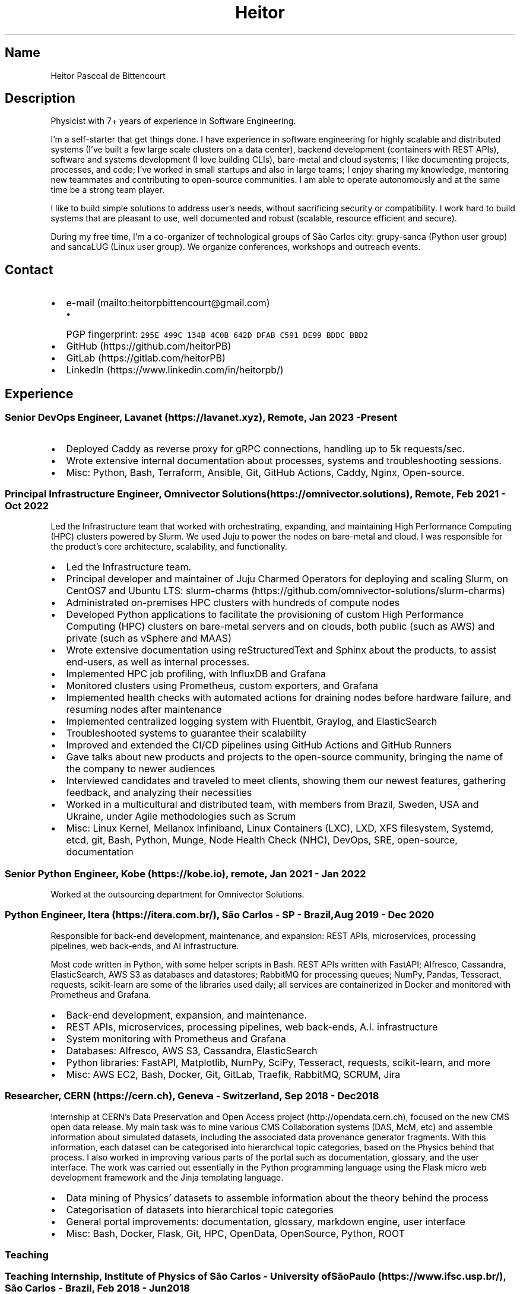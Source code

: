 .\" Automatically generated by Pandoc 2.19.2
.\"
.\" Define V font for inline verbatim, using C font in formats
.\" that render this, and otherwise B font.
.ie "\f[CB]x\f[]"x" \{\
. ftr V B
. ftr VI BI
. ftr VB B
. ftr VBI BI
.\}
.el \{\
. ftr V CR
. ftr VI CI
. ftr VB CB
. ftr VBI CBI
.\}
.TH "Heitor" "7" "2023-02-17" "" "CV"
.hy
.SH Name
.PP
Heitor Pascoal de Bittencourt
.SH Description
.PP
Physicist with 7+ years of experience in Software Engineering.
.PP
I\[cq]m a self-starter that get things done.
I have experience in software engineering for highly scalable and
distributed systems (I\[cq]ve built a few large scale clusters on a data
center), backend development (containers with REST APIs), software and
systems development (I love building CLIs), bare-metal and cloud
systems; I like documenting projects, processes, and code; I\[cq]ve
worked in small startups and also in large teams; I enjoy sharing my
knowledge, mentoring new teammates and contributing to open-source
communities.
I am able to operate autonomously and at the same time be a strong team
player.
.PP
I like to build simple solutions to address user\[cq]s needs, without
sacrificing security or compatibility.
I work hard to build systems that are pleasant to use, well documented
and robust (scalable, resource efficient and secure).
.PP
During my free time, I\[cq]m a co-organizer of technological groups of
S\[~a]o Carlos city: grupy-sanca (Python user group) and sancaLUG (Linux
user group).
We organize conferences, workshops and outreach events.
.SH Contact
.IP \[bu] 2
e-mail (mailto:heitorpbittencourt@gmail.com)
.RS 2
.IP \[bu] 2
PGP fingerprint:
\f[V]295E 499C 134B 4C0B 642D DFAB C591 DE99 BDDC BBD2\f[R]
.RE
.IP \[bu] 2
GitHub (https://github.com/heitorPB)
.IP \[bu] 2
GitLab (https://gitlab.com/heitorPB)
.IP \[bu] 2
LinkedIn (https://www.linkedin.com/in/heitorpb/)
.SH Experience
.SS Senior DevOps Engineer, Lavanet (https://lavanet.xyz), Remote, Jan 2023 - Present
.IP \[bu] 2
Deployed Caddy as reverse proxy for gRPC connections, handling up to 5k
requests/sec.
.IP \[bu] 2
Wrote extensive internal documentation about processes, systems and
troubleshooting sessions.
.IP \[bu] 2
Misc: Python, Bash, Terraform, Ansible, Git, GitHub Actions, Caddy,
Nginx, Open-source.
.SS Principal Infrastructure Engineer, Omnivector Solutions (https://omnivector.solutions), Remote, Feb 2021 - Oct 2022
.PP
Led the Infrastructure team that worked with orchestrating, expanding,
and maintaining High Performance Computing (HPC) clusters powered by
Slurm.
We used Juju to power the nodes on bare-metal and cloud.
I was responsible for the product\[cq]s core architecture, scalability,
and functionality.
.IP \[bu] 2
Led the Infrastructure team.
.IP \[bu] 2
Principal developer and maintainer of Juju Charmed Operators for
deploying and scaling Slurm, on CentOS7 and Ubuntu LTS:
slurm-charms (https://github.com/omnivector-solutions/slurm-charms)
.IP \[bu] 2
Administrated on-premises HPC clusters with hundreds of compute nodes
.IP \[bu] 2
Developed Python applications to facilitate the provisioning of custom
High Performance Computing (HPC) clusters on bare-metal servers and on
clouds, both public (such as AWS) and private (such as vSphere and MAAS)
.IP \[bu] 2
Wrote extensive documentation using reStructuredText and Sphinx about
the products, to assist end-users, as well as internal processes.
.IP \[bu] 2
Implemented HPC job profiling, with InfluxDB and Grafana
.IP \[bu] 2
Monitored clusters using Prometheus, custom exporters, and Grafana
.IP \[bu] 2
Implemented health checks with automated actions for draining nodes
before hardware failure, and resuming nodes after maintenance
.IP \[bu] 2
Implemented centralized logging system with Fluentbit, Graylog, and
ElasticSearch
.IP \[bu] 2
Troubleshooted systems to guarantee their scalability
.IP \[bu] 2
Improved and extended the CI/CD pipelines using GitHub Actions and
GitHub Runners
.IP \[bu] 2
Gave talks about new products and projects to the open-source community,
bringing the name of the company to newer audiences
.IP \[bu] 2
Interviewed candidates and traveled to meet clients, showing them our
newest features, gathering feedback, and analyzing their necessities
.IP \[bu] 2
Worked in a multicultural and distributed team, with members from
Brazil, Sweden, USA and Ukraine, under Agile methodologies such as Scrum
.IP \[bu] 2
Misc: Linux Kernel, Mellanox Infiniband, Linux Containers (LXC), LXD,
XFS filesystem, Systemd, etcd, git, Bash, Python, Munge, Node Health
Check (NHC), DevOps, SRE, open-source, documentation
.SS Senior Python Engineer, Kobe (https://kobe.io), remote, Jan 2021 - Jan 2022
.PP
Worked at the outsourcing department for Omnivector Solutions.
.SS Python Engineer, Itera (https://itera.com.br/), S\[~a]o Carlos - SP - Brazil, Aug 2019 - Dec 2020
.PP
Responsible for back-end development, maintenance, and expansion: REST
APIs, microservices, processing pipelines, web back-ends, and AI
infrastructure.
.PP
Most code written in Python, with some helper scripts in Bash.
REST APIs written with FastAPI; Alfresco, Cassandra, ElasticSearch, AWS
S3 as databases and datastores; RabbitMQ for processing queues; NumPy,
Pandas, Tesseract, requests, scikit-learn are some of the libraries used
daily; all services are containerized in Docker and monitored with
Prometheus and Grafana.
.IP \[bu] 2
Back-end development, expansion, and maintenance.
.IP \[bu] 2
REST APIs, microservices, processing pipelines, web back-ends, A.I.
infrastructure
.IP \[bu] 2
System monitoring with Prometheus and Grafana
.IP \[bu] 2
Databases: Alfresco, AWS S3, Cassandra, ElasticSearch
.IP \[bu] 2
Python libraries: FastAPI, Matplotlib, NumPy, SciPy, Tesseract,
requests, scikit-learn, and more
.IP \[bu] 2
Misc: AWS EC2, Bash, Docker, Git, GitLab, Traefik, RabbitMQ, SCRUM, Jira
.SS Researcher, CERN (https://cern.ch), Geneva - Switzerland, Sep 2018 - Dec 2018
.PP
Internship at CERN\[cq]s Data Preservation and Open Access
project (http://opendata.cern.ch), focused on the new CMS open data
release.
My main task was to mine various CMS Collaboration systems (DAS, McM,
etc) and assemble information about simulated datasets, including the
associated data provenance generator fragments.
With this information, each dataset can be categorised into hierarchical
topic categories, based on the Physics behind that process.
I also worked in improving various parts of the portal such as
documentation, glossary, and the user interface.
The work was carried out essentially in the Python programming language
using the Flask micro web development framework and the Jinja templating
language.
.IP \[bu] 2
Data mining of Physics\[cq] datasets to assemble information about the
theory behind the process
.IP \[bu] 2
Categorisation of datasets into hierarchical topic categories
.IP \[bu] 2
General portal improvements: documentation, glossary, markdown engine,
user interface
.IP \[bu] 2
Misc: Bash, Docker, Flask, Git, HPC, OpenData, OpenSource, Python, ROOT
.SS Teaching
.SS Teaching Internship, Institute of Physics of S\[~a]o Carlos - University ofS\[~a]o Paulo (https://www.ifsc.usp.br/), S\[~a]o Carlos - Brazil, Feb 2018 - Jun 2018
.PP
Teaching Internship in Introduction to Computational Physics.
The main objective of this course is to show students how to use the
computer to solve numerically scientific problems, with main focus in
Physics.
This course used Fortran for the calculations.
To plot the results, the students had to choose one of: Gnuplot, Grace,
or Python with Matplotlib.
My tasks included answering students\[cq] questions and emails, guided
exercise solving, giving extra classes, writing course material, and
grading students\[cq] exams.
.IP \[bu] 2
Fortran programming language.
.IP \[bu] 2
Teaching and assisting students.
.IP \[bu] 2
Writing course material.
.IP \[bu] 2
Grading exams
.SS Teaching assistant, Institute of Physics of S\[~a]o Carlos - University of S\[~a]o Paulo (https://www.ifsc.usp.br/), S\[~a]o Carlos - Brazil
.SS Basic Electronics, Aug 2017 - Dec 2017
.PP
Teaching Assistant in Basic Electronics.
The objective of this course is to give the students basic knowledge in
analog electronics.
First part of the course focused on teaching how to use soldering iron,
oscilloscope, signal generator, and power supply.
This course focused on electric signals: comparison of operational
amplifiers vs transistors for amplification; general usage of op-amps;
passive and active filters; and the classic 555.
My tasks include answering students\[cq] questions and emails, guided
exercise solving, and ensuring organization of the electronics
laboratory.
.IP \[bu] 2
Analog electronics.
.IP \[bu] 2
Teaching and assisting students.
.IP \[bu] 2
Laboratory organization.
.SS Introduction to Computational Physics, Feb 2017 - Jul 2017
.PP
Teaching Assistant in Introduction to Computational Physics.
The main objective of this course is to show students how to use the
computer to solve numerically scientific problems, with main focus in
Physics.
This course used Fortran for the calculations.
To plot the results, the students had to choose one of: Gnuplot, Grace,
or Python with Matplotlib.
My tasks include answering students\[cq] questions and emails, guided
exercise solving, giving extra classes, and writing course material.
.IP \[bu] 2
Fortran programming language.
.IP \[bu] 2
Teaching and assisting students.
.IP \[bu] 2
Writing course material.
.SS Introduction to Programming, Feb 2012 - Jun 2012
.PP
Teaching Assistant in Introduction to Programming, in C.
The main objectives of this course are to teach the students the logical
structure of a computer, what are algorithms, and how to write, compile,
execute C software.
My tasks included answering students\[cq] questions and emails, guided
exercises solving, and grading the final exam.
.IP \[bu] 2
C programming language.
.IP \[bu] 2
Teaching and assisting students.
.IP \[bu] 2
Paper grading.
.SH Patents
.SS PyMR - A FRAMEWORK FOR PROGRAMMING MAGNETIC RESONANCE SYSTEM, Nov 2019
.PP
Patent \f[V]br BR512019001829-0\f[R].
View
online (http://usp.technologypublisher.com/tech/PyMR_-_A_FRAMEWORK_FOR_PROGRAMMING_MAGNETIC_RESONANCE_SYSTEM)
.SH Volunteer
.SS Grupy-sanca, Co-organizer, Jan 2017 - Present
.PP
Grupy-sanca (https://grupysanca.com.br/) (Python User Group from S\[~a]o
Carlos and region) is a community that brings together people interested
in software development and Python language.
.PP
We periodically organize outreach talks called PyLestras, basic and
intermediate Python courses, informal meetups (PyBar), coding dojos,
development sprints, and conferences.
Our events are always open to the community.
.PP
The main conference we organized is the Caipyra, in 2018 and 2019.
Caipyra is an event inspired by Python Brasil (the biggest Python event
in Latin America) and aims, without profit, to disseminate knowledge in
different areas of technology.
.PP
Highlights:
.IP \[bu] 2
Organization of Arduino Day 2023 at S\[~a]o Carlos, Brazil.
.IP \[bu] 2
Organization of Caipyra 2019.
.IP \[bu] 2
Organization of Caipyra 2018.
.IP \[bu] 2
Created, maintained, and lectured basic/intermediate Python courses open
to the community.
.IP \[bu] 2
Outreach events about Python and Technology, affectionately nicknamed
PyLestras.
.IP \[bu] 2
Informal meetups (a.k.a.
PyBar).
.SS sancaLUG , Co-organizer, Dec 2016 - Present
.PP
sancaLUG (https://sancalug.github.io/) Linux User Group in S\[~a]o
Carlos area.
We organize events such as the Arduino Day and the Software Freedom Day.
Also, we promote informal conferences (nicknamed Linux em Prosa), Linux
installfests, workshops on GNU/Linux and other free software, and
informal meetups.
.PP
Highlights:
.IP \[bu] 2
Arduino Day 2023 at S\[~a]o Carlos, Brazil.
.IP \[bu] 2
Linux installfests.
.IP \[bu] 2
Software Freedom Day 2017 - S\[~a]o Carlos - Brazil.
.IP \[bu] 2
Arduino Day 2017.
.IP \[bu] 2
Informal conferences.
.IP \[bu] 2
Informal meetups (a.k.a lugBar).
.SS IYPT Brazil, Member of the Juri, 2015
.PP
As a referee in the International Young Physicists\[cq] Tournament
(IYPT (https://iypt.org/)), my role was to evaluate the solutions
presented by each team.
.SH Education
.SS Master of Science in Physics, S\[~a]o Carlos Institute of Physics, University of S\[~a]o Paulo, Feb 2017 - March 2021
.PP
Search Strategies and Phase Transition in the Random Boolean
Satisfiability Problem
.PP
The Boolean Satisfiability Problem is the problem of deciding if a given
Boolean formula, such as (x1 \[OR] x2 \[OR] \[tno]x3) \[AN] (\[tno]x1)
\[AN] (x2 \[OR] x3) is satisfiable, that is, if there is an assignment
of True or False to the logical variables x1, x2 and x3 such that the
formula evaluates to True.
This was the first problem proved to be NP-complete, which means that
there is no known algorithm that can solve it with a running time that
scales polynomially with the problem size in a worst-case scenario.
Here we study random Boolean formulas with fixed number of variables N
and number of clauses M that are generated by choosing randomly the
variables that appear in each clause and negating them with probability
1/2.
We solve those formulas using a random-walk based, local search
algorithm known as WalkSAT.
We show that the WalkSAT can be used to study a remarkable property of
the ensemble of random Boolean formulas \[en] there is a critical value
of the clauses-to-variables ratio M/N that separates satisfiable from
unsatisfiable formulas in the limit of large N \[en] and we characterize
the critical region, or the sharpness of the transition, for finite N
using finite-size scaling.
From the perspective of computer science, this transition is important
because satisfiable random formulas with the ratio M/N near the
transition point are hard to solve, in the sense that WalkSAT requires
much more time to find their solutions than in the case that ratio is
far from the critical region.
We show that a collective search strategy where several WalkSATs run in
parallel and halt when one of them finds the solution results in a
sub-linear speedup, that is, the speedup is less than the number of
WalkSATs used in the collective search.
.PP
The full thesis is available
online (https://doi.org/10.11606/D.76.2021.tde-02092021-162034).
.SS Exchange Student, University of Helsinki, Finland, Jul 2015 - Jul 2016
.PP
Exchange student at the Physics department.
.SS Bachelor in Physics, S\[~a]o Carlos Institute of Physics, University of S\[~a]o Paulo, Aug 2013 - Feb 2017
.PP
Bachelor studies at IFSC (https://ifsc.usp.br).
.SS Extra courses
.SS LFS201 - Essentials of Linux System Administration, The Linux Foundation, 2022
.PP
Online
certificate (https://www.credly.com/badges/e78e1d1e-44e7-4301-a015-ba40afa43495/public_url)
.SS Drones and Geographical Information Systems, UFSCar, Brazil, Feb 2017
.SS Advanced Threading and Optimization, CSC - IT Center For Science, Espoo, Finland, Apr 2016
.PP
Online
description (https://www.csc.fi/web/training/-/advanced-threading_2016)
.SS Advanced Parallel Programming, CSC - IT Center For Science, Espoo, Finland, Feb 2016
.PP
Online
description (https://www.csc.fi/web/training/-/advanced-parallel-programmi-5)
.SS Introduction to Accelerators, CSC - IT Center For Science, Espoo, Finland, Dec 2015
.PP
Online
description (https://www.csc.fi/web/training/-/introduction-to-accelerato-1)
.SS GPU Programming in Python, ICMC - University of S\[~a]o Paulo, Brazil, Jul 2012
.SH Awards
.SS Olimp\['i]ada USP do Conhecimento - 1st prize, Nov 2013
.PP
Project title: New generation of bank security tokens.
.PP
Our project is a proof of concept that integrates, in the same device,
the token generator and the credit/debit card functionality used by all
modern electronic bank transfers.
We used Bitcoin to validate our system and realize `bank transfers'.
.PP
A video with details of operation is available on
YouTube (https://www.youtube.com/watch?v=5WpyPe-jFZw) (Portuguese only).
.SS Brazilian Astronomy and Astronautics Olympiad (OBA) - Silver medal, May 2009
.PP
This Olympiad is organized by the Brazilian Astronomical Society.
.SS S\[~a]o Paulo Physics Olympiad - Bronze Medal, Nov 2005
.PP
This Olympiad is organized by Associa\[,c]\[~a]o Paulista de Professores
de F\['i]sica (APROFI).
.SH Publications
.SS Open data provenance and reproducibility: a case study from publishing CMS open data, Nov 2020
.PP
In this paper we present the latest CMS open data release published on
the CERN Oopen Data portal.
Samples of collision and simulated datasets were released together with
detailed information about the data provenance.
The associated data production chains cover the necessary computing
environments, the configuration files and the computational procedures
used in each data production step.
We describe data curation techniques used to obtain and publish the data
provenance information and we study the possibility of reproducing parts
of the released data using the publicly available information.
The present work demonstrates the usefulness of releasing selected
samples of raw and primary data in order to fully ensure the
completeness of information about the data production chain for the
attention of general data scientists and other non-specialists
interested in using particle physics data for education or research
purposes.
.PP
Available Online (https://doi.org/10.1051/epjconf/202024508014).
.SS Introduction to Python textbook
.PP
Basic Python course, in Portuguese.
Available online (https://curso.grupysanca.com.br/)
.SS Digital Acquisition System for EPR Spectroscopy, Aug 2016 - Dec 2016
.PP
Modernization of the Electronic Paramagnetic Resonance (EPR)
Spectrometer at the teaching laboratories of the Institute of Physics of
S\[~a]o Carlos (IFSC - USP).
This project was developed as part of my Bachelor studies, from August
2016 to December 2016.
.PP
The new system uses a microcontroller to control and read the
electronics, as well as send the result to a graphical user interface on
a computer.
.PP
Highlights:
.IP \[bu] 2
Modernization of the equipment, allowing advanced analysis of the
results
.IP \[bu] 2
New electronics using Atmega328
.IP \[bu] 2
Direct communication (control and data acquisition) to the lock-in
amplifier
.IP \[bu] 2
Fine control of the magnetic field
.IP \[bu] 2
Graphical User Interface in Python
.IP \[bu] 2
Online documentation (https://epr-lef.readthedocs.io/)
.SH Skills
.TP
Tools and Technologies
C++, Fortran, Python, Rust, Bash/Shell, Terraform, Nix, LaTeX,
Markdown/ReStructuredText, Doxygen, Sphinx, Linux, Systemd, ZFS, XFS,
Git, SSH, Slurm, Docker, Podman, LXC/LXD, CI/CD, Vim/NeoVim, Prometheus,
Grafana, Fluentbit, Infiniband, Nginx, Physics
.TP
Other Skills
High Performance Computing (HPC), Distributed systems, Cloud (AWS, GCP,
vSphere), Observability
.TP
Misc Skills
OpenSource, Documentation writing, Teaching, Troubleshooting,
Agile/SCRUM
.SH Languages
.TP
English
Can read, write, speak, and understand well
.TP
Portuguese
Native speaker
.SH See also
.IP \[bu] 2
Single page CV in PDF
format (https://heitorpb.github.io/Heitor-resume.pdf)
.IP \[bu] 2
My photos on Flickr (https://flickr.com/photos/heitorpb)
.IP \[bu] 2
Personal website (https://heitorpb.github.io)
